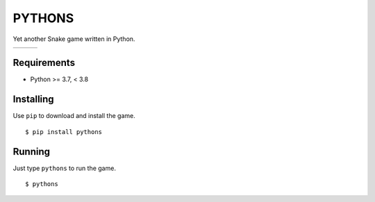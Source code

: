 PYTHONS
=======

Yet another Snake game written in Python.

.. |img1| image:: https://raw.githubusercontent.com/julianolf/pythons/master/img/game_start.png
    :width: 320px

.. |img2| image:: https://raw.githubusercontent.com/julianolf/pythons/master/img/game_play.png
    :width: 320px

.. |img3| image:: https://raw.githubusercontent.com/julianolf/pythons/master/img/game_over.png
    :width: 320px

+--------+--------+--------+
| |img1| | |img2| | |img3| |
+--------+--------+--------+

Requirements
------------

* Python >= 3.7, < 3.8

Installing
----------

Use ``pip`` to download and install the game. ::

    $ pip install pythons

Running
-------

Just type ``pythons`` to run the game. ::

    $ pythons
